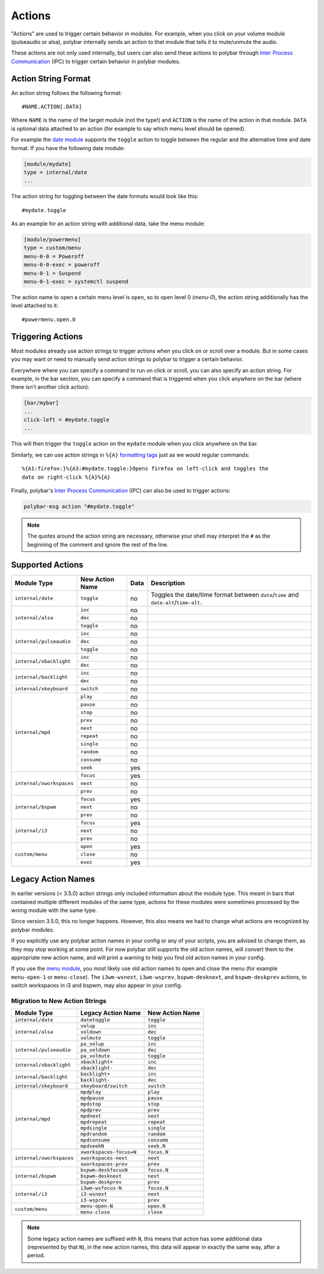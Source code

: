 Actions
=======

.. versionadded:: 3.5.0

"Actions" are used to trigger certain behavior in modules.
For example, when you click on your volume module (pulseaudio or alsa), polybar
internally sends an action to that module that tells it to mute/unmute the
audio.

These actions are not only used internally, but users can also send these
actions to polybar through `Inter Process Communication
<https://github.com/polybar/polybar/wiki/Inter-process-messaging>`_ (IPC) to
trigger certain behavior in polybar modules.

Action String Format
--------------------

An action string follows the following format:

::

  #NAME.ACTION[.DATA]

Where ``NAME`` is the name of the target module (not the type!) and ``ACTION``
is the name of the action in that module. ``DATA`` is optional data attached to
an action (for example to say which menu level should be opened).

For example the
`date module <https://github.com/polybar/polybar/wiki/Module:-date>`_ supports
the ``toggle`` action to toggle between the regular and the alternative time and
date format.
If you have the following date module:

.. code-block:: ini

  [module/mydate]
  type = internal/date
  ...

The action string for toggling between the date formats would look like this:

::

  #mydate.toggle

As an example for an action string with additional data, take the menu module:

.. code-block:: ini

  [module/powermenu]
  type = custom/menu
  menu-0-0 = Poweroff
  menu-0-0-exec = poweroff
  menu-0-1 = Suspend
  menu-0-1-exec = systemctl suspend

The action name to open a certain menu level is ``open``, so to open level 0
(`menu-0`), the action string additionally has the level attached to it:

::

  #powermenu.open.0

Triggering Actions
------------------

Most modules already use action strings to trigger actions when you click on or
scroll over a module.
But in some cases you may want or need to manually send action strings to
polybar to trigger a certain behavior.

Everywhere where you can specify a command to run on click or scroll, you can
also specify an action string.
For example, in the bar section, you can specify a command that is triggered
when you click anywhere on the bar (where there isn't another click action):

.. code-block:: ini

  [bar/mybar]
  ...
  click-left = #mydate.toggle
  ...

This will then trigger the ``toggle`` action on the ``mydate`` module when you
click anywhere on the bar.

Similarly, we can use action strings in ``%{A}``
`formatting tags <https://github.com/polybar/polybar/wiki/Formatting#action-a>`_
just as we would regular commands:

::

  %{A1:firefox:}%{A3:#mydate.toggle:}Opens firefox on left-click and toggles the
  date on right-click %{A}%{A}

Finally, polybar's `Inter Process Communication
<https://github.com/polybar/polybar/wiki/Inter-process-messaging>`_ (IPC) can
also be used to trigger actions:

.. code-block:: bash

  polybar-msg action "#mydate.toggle"

.. note::

  The quotes around the action string are necessary, otherwise your shell may
  interpret the ``#`` as the beginning of the comment and ignore the rest of the
  line.

Supported Actions
-----------------

.. TODO Finish table. Maybe one section per module type (table not really convenient)

+-------------------------+---------------+----+---------------------+
|Module Type              |New Action Name|Data|Description          |
+=========================+===============+====+=====================+
|``internal/date``        |``toggle``     |no  ||date_toggle_desc|   |
+-------------------------+---------------+----+---------------------+
|``internal/alsa``        |``inc``        |no  |                     |
|                         +---------------+----+---------------------+
|                         |``dec``        |no  |                     |
|                         +---------------+----+---------------------+
|                         |``toggle``     |no  |                     |
+-------------------------+---------------+----+---------------------+
|``internal/pulseaudio``  |``inc``        |no  |                     |
|                         +---------------+----+---------------------+
|                         |``dec``        |no  |                     |
|                         +---------------+----+---------------------+
|                         |``toggle``     |no  |                     |
+-------------------------+---------------+----+---------------------+
|``internal/xbacklight``  |``inc``        |no  |                     |
|                         +---------------+----+---------------------+
|                         |``dec``        |no  |                     |
+-------------------------+---------------+----+---------------------+
|``internal/backlight``   |``inc``        |no  |                     |
|                         +---------------+----+---------------------+
|                         |``dec``        |no  |                     |
+-------------------------+---------------+----+---------------------+
|``internal/xkeyboard``   |``switch``     |no  |                     |
+-------------------------+---------------+----+---------------------+
|``internal/mpd``         |``play``       |no  |                     |
|                         +---------------+----+---------------------+
|                         |``pause``      |no  |                     |
|                         +---------------+----+---------------------+
|                         |``stop``       |no  |                     |
|                         +---------------+----+---------------------+
|                         |``prev``       |no  |                     |
|                         +---------------+----+---------------------+
|                         |``next``       |no  |                     |
|                         +---------------+----+---------------------+
|                         |``repeat``     |no  |                     |
|                         +---------------+----+---------------------+
|                         |``single``     |no  |                     |
|                         +---------------+----+---------------------+
|                         |``random``     |no  |                     |
|                         +---------------+----+---------------------+
|                         |``consume``    |no  |                     |
|                         +---------------+----+---------------------+
|                         |``seek``       |yes |                     |
+-------------------------+---------------+----+---------------------+
|``internal/xworkspaces`` |``focus``      |yes |                     |
|                         +---------------+----+---------------------+
|                         |``next``       |no  |                     |
|                         +---------------+----+---------------------+
|                         |``prev``       |no  |                     |
+-------------------------+---------------+----+---------------------+
|``internal/bspwm``       |``focus``      |yes |                     |
|                         +---------------+----+---------------------+
|                         |``next``       |no  |                     |
|                         +---------------+----+---------------------+
|                         |``prev``       |no  |                     |
+-------------------------+---------------+----+---------------------+
|``internal/i3``          |``focus``      |yes |                     |
|                         +---------------+----+---------------------+
|                         |``next``       |no  |                     |
|                         +---------------+----+---------------------+
|                         |``prev``       |no  |                     |
+-------------------------+---------------+----+---------------------+
|``custom/menu``          |``open``       |yes |                     |
|                         +---------------+----+---------------------+
|                         |``close``      |no  |                     |
|                         +---------------+----+---------------------+
|                         |``exec``       |yes |                     |
+-------------------------+---------------+----+---------------------+

.. |date_toggle_desc| replace:: Toggles the date/time format between ``date``/``time`` and ``date-alt``/``time-alt``.

Legacy Action Names
-------------------

In earlier versions (< 3.5.0) action strings only included information about the
module type.
This meant in bars that contained multiple different modules of the same type,
actions for these modules were sometimes processed by the wrong module with the
same type.

Since version 3.5.0, this no longer happens. However, this also means we had to
change what actions are recognized by polybar modules.

If you explicitly use any polybar action names in your config or any of your
scripts, you are advised to change them, as they may stop working at some point.
For now polybar still supports the old action names, will convert them to the
appropriate new action name, and will print a warning to help you find old
action names in your config.

If you use the `menu module
<https://github.com/polybar/polybar/wiki/Module:-menu>`_, you most likely use
old action names to open and close the menu (for example ``menu-open-1`` or
``menu-close``).
The ``i3wm-wsnext``, ``i3wm-wsprev``, ``bspwm-desknext``, and ``bspwm-deskprev``
actions, to switch workspaces in i3 and bspwm, may also appear in your config.

Migration to New Action Strings
^^^^^^^^^^^^^^^^^^^^^^^^^^^^^^^

+-------------------------+-----------------------+---------------+
|Module Type              |Legacy Action Name     |New Action Name|
+=========================+=======================+===============+
|``internal/date``        |``datetoggle``         |``toggle``     |
+-------------------------+-----------------------+---------------+
|``internal/alsa``        |``volup``              |``inc``        |
|                         +-----------------------+---------------+
|                         |``voldown``            |``dec``        |
|                         +-----------------------+---------------+
|                         |``volmute``            |``toggle``     |
+-------------------------+-----------------------+---------------+
|``internal/pulseaudio``  |``pa_volup``           |``inc``        |
|                         +-----------------------+---------------+
|                         |``pa_voldown``         |``dec``        |
|                         +-----------------------+---------------+
|                         |``pa_volmute``         |``toggle``     |
+-------------------------+-----------------------+---------------+
|``internal/xbacklight``  |``xbacklight+``        |``inc``        |
|                         +-----------------------+---------------+
|                         |``xbacklight-``        |``dec``        |
+-------------------------+-----------------------+---------------+
|``internal/backlight``   |``backlight+``         |``inc``        |
|                         +-----------------------+---------------+
|                         |``backlight-``         |``dec``        |
+-------------------------+-----------------------+---------------+
|``internal/xkeyboard``   |``xkeyboard/switch``   |``switch``     |
+-------------------------+-----------------------+---------------+
|``internal/mpd``         |``mpdplay``            |``play``       |
|                         +-----------------------+---------------+
|                         |``mpdpause``           |``pause``      |
|                         +-----------------------+---------------+
|                         |``mpdstop``            |``stop``       |
|                         +-----------------------+---------------+
|                         |``mpdprev``            |``prev``       |
|                         +-----------------------+---------------+
|                         |``mpdnext``            |``next``       |
|                         +-----------------------+---------------+
|                         |``mpdrepeat``          |``repeat``     |
|                         +-----------------------+---------------+
|                         |``mpdsingle``          |``single``     |
|                         +-----------------------+---------------+
|                         |``mpdrandom``          |``random``     |
|                         +-----------------------+---------------+
|                         |``mpdconsume``         |``consume``    |
|                         +-----------------------+---------------+
|                         |``mpdseekN``           |``seek.N``     |
+-------------------------+-----------------------+---------------+
|``internal/xworkspaces`` |``xworkspaces-focus=N``|``focus.N``    |
|                         +-----------------------+---------------+
|                         |``xworkspaces-next``   |``next``       |
|                         +-----------------------+---------------+
|                         |``xworkspaces-prev``   |``prev``       |
+-------------------------+-----------------------+---------------+
|``internal/bspwm``       |``bspwm-deskfocusN``   |``focus.N``    |
|                         +-----------------------+---------------+
|                         |``bspwm-desknext``     |``next``       |
|                         +-----------------------+---------------+
|                         |``bspwm-deskprev``     |``prev``       |
+-------------------------+-----------------------+---------------+
|``internal/i3``          |``i3wm-wsfocus-N``     |``focus.N``    |
|                         +-----------------------+---------------+
|                         |``i3-wsnext``          |``next``       |
|                         +-----------------------+---------------+
|                         |``i3-wsprev``          |``prev``       |
+-------------------------+-----------------------+---------------+
|``custom/menu``          |``menu-open-N``        |``open.N``     |
|                         +-----------------------+---------------+
|                         |``menu-close``         |``close``      |
+-------------------------+-----------------------+---------------+

.. note::

   Some legacy action names are suffixed with ``N``, this means that action has
   some additional data (represented by that ``N``), in the new action names,
   this data will appear in exactly the same way, after a period.

.. TODO show how to migrate

